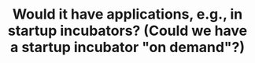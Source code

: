 #+TITLE: Would it have applications, e.g., in startup incubators?  (Could we have a startup incubator "on demand"?)
#+roam_tags: TO
